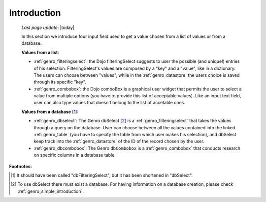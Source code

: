.. _genro_db:

============
Introduction
============
    
    *Last page update*: |today|
    
    In this section we introduce four input field used to get a value chosen from a list of values or from a database.
    
    **Values from a list**:
            
    * :ref:`genro_filteringselect`: the Dojo filteringSelect suggests to user the possible (and unique!)
      entries of his selection. FilteringSelect's values are composed by a "key" and a "value", like in
      a dictionary. The users can choose between "values", while in the :ref:`genro_datastore` the users
      choice is saved through its specific "key".
    * :ref:`genro_combobox`: the Dojo comboBox is a graphical user widget that permits the user to select
      a value from multiple options (you have to provide this list of acceptable values). Like an input
      text field, user can also type values that doesn't belong to the list of accetable ones.
        
    **Values from a database** [#]_:
        
    * :ref:`genro_dbselect`: The Genro dbSelect [#]_ is a :ref:`genro_filteringselect` that takes the values
      through a query on the database. User can choose between all the values contained into the linked
      :ref:`genro_table` (you have to specify the table from which user makes his selection), and dbSelect
      keep track into the :ref:`genro_datastore` of the ID of the record chosen by the user.
    * :ref:`genro_dbcombobox`: The Genro ``dbCombobox`` is a :ref:`genro_combobox` that conducts research on
      specific columns in a database table.
      
**Footnotes:**

.. [#] It should have been called "dbFilteringSelect", but it has been shortened in "dbSelect".
.. [#] To use dbSelect there must exist a database. For having information on a database creation, please check :ref:`genro_simple_introduction`.